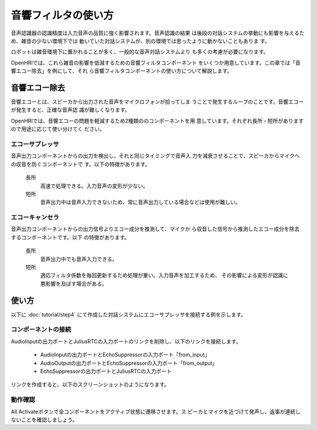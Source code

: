 --------------------
音響フィルタの使い方
--------------------

音声認識器の認識精度は入力音声の品質に強く影響されます。音声認識の結果
は後段の対話システムの挙動にも影響を与えるため、雑音の少ない環境下では
動いていた対話システムが、別の環境では思ったように動かないこともありま
す。

ロボットは雑音環境下に置かれることが多く、一般的な音声対話システムより
も多くの考慮が必要になります。

OpenHRIでは、これら雑音の影響を低減するための音響フィルタコンポーネント
をいくつか用意しています。この章では「音響エコー除去」を例にして、それ
ら音響フィルタコンポーネントの使い方について解説します。

音響エコー除去
--------------

音響エコーとは、スピーカから出力された音声をマイクロフォンが拾ってしま
うことで発生するループのことです。音響エコーが発生すると、正確な音声認
識が難しくなります。

OpenHRIでは、音響エコーの問題を軽減するため2種類ののコンポーネントを用
意しています。それぞれ長所・短所がありますので用途に応じて使い分けてく
ださい。

エコーサプレッサ
================

音声出力コンポーネントからの出力を検出し、それと同じタイミングで音声入
力を減衰させることで、スピーカからマイクへの収音を防ぐコンポーネントで
す。以下の特徴があります。

  長所
    高速で処理できる。入力音声の変形が少ない。

  短所
    音声出力中は音声入力できないため、常に音声出力している場合などは使用が難しい。

エコーキャンセラ
================

音声出力コンポーネントからの出力信号よりエコー成分を推測して、マイクか
ら収音した信号から推測したエコー成分を除去するコンポーネントです。以下
の特徴があります。

  長所
    音声出力中でも音声入力できる。

  短所
    適応フィルタ係数を毎回更新するため処理が重い。入力音声を加工するため、
    その影響による変形が認識に悪影響を及ぼす場合がある。

使い方
------

以下に :doc:`tutorial/step4` にて作成した対話システムにエコーサプレッサを接続する例を示します。

コンポーネントの接続
====================

AudioInputの出力ポートとJuliusRTCの入力ポートのリンクを削除し、以下のリンクを接続します。

    * AudioInputの出力ポートとEchoSuppressorの入力ポート「from_input」
    * AudioOutputの出力ポートとEchoSuppressorの入力ポート「from_output」
    * EchoSuppressorの出力ポートとJuliusRTCの入力ポート

リンクを作成すると、以下のスクリーンショットのようになります。

動作確認
========

All Activateボタンで全コンポーネントをアクティブ状態に遷移させます。ス
ピーカとマイクを近づけて発声し、返事が連続しないことを確認しましょう。
